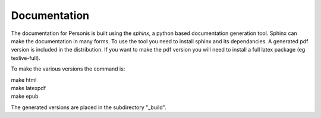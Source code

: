 
Documentation
=============

The documentation for Personis is built using the *sphinx*, a python based documentation generation tool. 
Sphinx can make the documentation in many forms. 
To use the tool you need to install sphinx and its dependancies.
A generated pdf version is included in the distribution. 
If you want to make the pdf version you will need to install a full latex package (eg texlive-full).

To make the various versions the command is:

|	make html
|	make latexpdf
|	make epub


The generated versions are placed in the subdirectory "_build".



